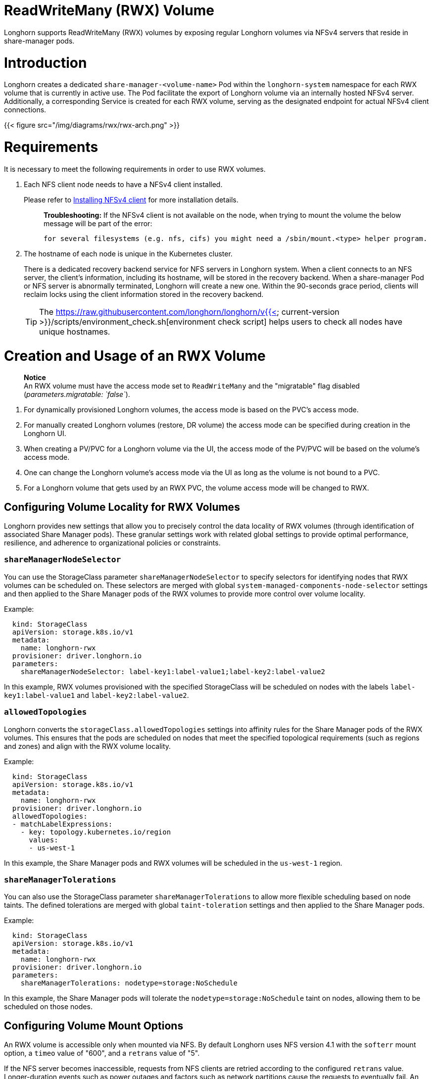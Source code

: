 = ReadWriteMany (RWX) Volume
:doctype: book
:weight: 4

Longhorn supports ReadWriteMany (RWX) volumes by exposing regular Longhorn volumes via NFSv4 servers that reside in share-manager pods.

= Introduction

Longhorn creates a dedicated `share-manager-<volume-name>` Pod within the `longhorn-system` namespace for each RWX volume that is currently in active use. The Pod facilitate the export of Longhorn volume via an internally hosted NFSv4 server. Additionally, a corresponding Service is created for each RWX volume, serving as the designated endpoint for actual NFSv4 client connections.

{{< figure src="/img/diagrams/rwx/rwx-arch.png" >}}

= Requirements

It is necessary to meet the following requirements in order to use RWX volumes.

. Each NFS client node needs to have a NFSv4 client installed.
+
Please refer to link:../../../deploy/install/#installing-nfsv4-client[Installing NFSv4 client] for more installation details.
+
____
*Troubleshooting:* If the NFSv4 client is not available on the node, when trying to mount the volume the below message will be part of the error:

----
for several filesystems (e.g. nfs, cifs) you might need a /sbin/mount.<type> helper program.
----
____

. The hostname of each node is unique in the Kubernetes cluster.
+
There is a dedicated recovery backend service for NFS servers in Longhorn system. When a client connects to an NFS server, the client's information, including its hostname, will be stored in the recovery backend. When a share-manager Pod or NFS server is abnormally terminated, Longhorn will create a new one. Within the 90-seconds grace period, clients will reclaim locks using the client information stored in the recovery backend.
+
TIP: The https://raw.githubusercontent.com/longhorn/longhorn/v{{< current-version >}}/scripts/environment_check.sh[environment check script] helps users to check all nodes have unique hostnames.

= Creation and Usage of an RWX Volume

____
*Notice* +
An RWX volume must have the access mode set to `ReadWriteMany` and the "migratable" flag disabled (_parameters.migratable: `false`_).
____

. For dynamically provisioned Longhorn volumes, the access mode is based on the PVC's access mode.
. For manually created Longhorn volumes (restore, DR volume) the access mode can be specified during creation in the Longhorn UI.
. When creating a PV/PVC for a Longhorn volume via the UI, the access mode of the PV/PVC will be based on the volume's access mode.
. One can change the Longhorn volume's access mode via the UI as long as the volume is not bound to a PVC.
. For a Longhorn volume that gets used by an RWX PVC, the volume access mode will be changed to RWX.

== Configuring Volume Locality for RWX Volumes

Longhorn provides new settings that allow you to precisely control the data locality of RWX volumes (through identification of associated Share Manager pods). These granular settings work with related global settings to provide optimal performance, resilience, and adherence to organizational policies or constraints.

=== `shareManagerNodeSelector`

You can use the StorageClass parameter `shareManagerNodeSelector` to specify selectors for identifying nodes that RWX volumes can be scheduled on. These selectors are merged with global `system-managed-components-node-selector` settings and then applied to the Share Manager pods of the RWX volumes to provide more control over volume locality.

Example:

----
  kind: StorageClass
  apiVersion: storage.k8s.io/v1
  metadata:
    name: longhorn-rwx
  provisioner: driver.longhorn.io
  parameters:
    shareManagerNodeSelector: label-key1:label-value1;label-key2:label-value2
----

In this example, RWX volumes provisioned with the specified StorageClass will be scheduled on nodes with the labels `label-key1:label-value1` and `label-key2:label-value2`.

=== `allowedTopologies`

Longhorn converts the `storageClass.allowedTopologies` settings into affinity rules for the Share Manager pods of the RWX volumes. This ensures that the pods are scheduled on nodes that meet the specified topological requirements (such as regions and zones) and align with the RWX volume locality.

Example:

----
  kind: StorageClass
  apiVersion: storage.k8s.io/v1
  metadata:
    name: longhorn-rwx
  provisioner: driver.longhorn.io
  allowedTopologies:
  - matchLabelExpressions:
    - key: topology.kubernetes.io/region
      values:
      - us-west-1
----

In this example, the Share Manager pods and RWX volumes will be scheduled in the `us-west-1` region.

=== `shareManagerTolerations`

You can also use the StorageClass parameter `shareManagerTolerations` to allow more flexible scheduling based on node taints. The defined tolerations are merged with global `taint-toleration` settings and then applied to the Share Manager pods.

Example:

----
  kind: StorageClass
  apiVersion: storage.k8s.io/v1
  metadata:
    name: longhorn-rwx
  provisioner: driver.longhorn.io
  parameters:
    shareManagerTolerations: nodetype=storage:NoSchedule
----

In this example, the Share Manager pods will tolerate the `nodetype=storage:NoSchedule` taint on nodes, allowing them to be scheduled on those nodes.

== Configuring Volume Mount Options

An RWX volume is accessible only when mounted via NFS. By default Longhorn uses NFS version 4.1 with the `softerr` mount option, a `timeo` value of "600", and a `retrans` value of "5".

If the NFS server becomes inaccessible, requests from NFS clients are retried according to the configured `retrans` value. Longer-duration events such as power outages and factors such as network partitions cause the requests to eventually fail. An NFS error (`ETIMEDOUT` for the `softerr` mount option) is returned to the calling application and data loss may occur. If `softerr` is not supported, Longhorn automatically uses the `soft` mount option instead, which returns an `EIO` as the error.

You can use specific mount options for new volumes. First, create a customized StorageClass with an `nfsOptions` parameter, and then create PVCs for RWX volumes using that specific StorageClass.

Example:

[,yaml]
----
  kind: StorageClass
  apiVersion: storage.k8s.io/v1
  metadata:
    name: longhorn-test
  provisioner: driver.longhorn.io
  allowVolumeExpansion: true
  reclaimPolicy: Delete
  volumeBindingMode: Immediate
  parameters:
    numberOfReplicas: "3"
    staleReplicaTimeout: "2880"
    fromBackup: ""
    fsType: "ext4"
    nfsOptions: "vers=4.2,noresvport,softerr,timeo=600,retrans=5"
----

IMPORTANT: To create PVCs for RWX volumes using the sample StorageClass, replace the `nfsOptions` string with a customized comma-separated list of legal options.

=== Notes

. You must provide the complete set of desired options. Any options not supplied will use the NFS-server side defaults, not Longhorn's own.
. Longhorn does not validate the `nfsOptions` string, so erroneous values and typographical errors are not flagged. When the string is invalid, the mount is rejected by the NFS server and the volume is not created nor attached.
. In Longhorn v1.4.0 to 1.4.3 and v1.5.0 to v1.5.1, volumes within a share manager pod (specifically, in the `NodeStageVolume` step) are hard mounted by default by the Longhorn CSI plugin. Hard mounting allows Longhorn to persistently retry sending NFS requests, ensuring that IOs do not fail even when the NFS server becomes inaccessible for some time. IOs resume seamlessly when the server regains connectivity or a replacement server is created.
+
This mechanism for guaranteeing data integrity, however, comes with some risk. To maintain stability, the Linux kernel does not allow unmounting of a file system until all pending IOs are completed. This is a concern because the system cannot shut down until all file systems are unmounted. If the NFS server is unable to recover, the client nodes must undergo a forced reboot.
+
To mitigate the issue, upgrade to v1.4.4, v1.5.2, or a later version. After upgrading, either `softerr` or `soft` is automatically applied to the `nfsOptions` parameter whenever RWX volumes are reattached (if the default settings are not overridden).

. You can still use the `hard` mount option (via the `nfsOptions` override mechanism), but hard-mounted volumes are subject to the outlined risks.

For more information, see https://github.com/longhorn/longhorn/issues/6655[#6655].

= Failure Handling

. share-manager Pod is abnormally terminated
+
Client IO will be blocked until Longhorn creates a new share-manager Pod and the associated volume. Once the Pod is successfully created, the 90-seconds grace period for lock reclamation is started, and users would expect

 ** Before the grace period ends, client IO to the RWX volume will still be blocked.
 ** The server rejects READ and WRITE operations and non-reclaim locking requests with an error of NFS4ERR_GRACE.
 ** The grace period can be terminated early if all locks are successfully reclaimed.

+
After exiting the grace period, IOs of the clients successfully reclaiming the locks continue without stale file handle errors or IO errors. If a lock cannot be reclaimed within the grace period, the lock is discarded, and the server returns IO error to the client. The client re-establishes a new lock. The application should handle the IO error. Nevertheless, not all applications can handle IO errors due to their implementation. Thus, it may result in the failure of the IO operation and the data loss. Data consistency may be an issue.
+
Here is an example of a DaemonSet using an RWX volume.
+
Each Pod of the DaemonSet is writing data to the RWX volume. If the node, where the share-manager Pod is running, is down, a new share-manager Pod is created on another node. Since one of the clients located on the down node has gone, the lock reclaim process cannot be terminated earlier than 90-second grace period, even though the remaining clients' locks have been successfully reclaimed. The IOs of these clients continue after the grace period has expired.

. If the Kubernetes DNS service goes down, share-manager Pods will not be able to communicate with longhorn-nfs-recovery-backend
+
The NFS-ganesha server in a share-manager Pod communicates with longhorn-nfs-recovery-backend via the service ``longhorn-recovery-backend``'s IP. If the DNS service is out of service, the creation and deletion of RWX volumes as well as the recovery of NFS servers will be inoperable. Thus, the high availability of the DNS service is recommended for avoiding the communication failure.

= Migration from Previous External Provisioner

The below PVC creates a Kubernetes job that can copy data from one volume to another.

* Replace the `data-source-pvc` with the name of the previous NFSv4 RWX PVC that was created by Kubernetes.
* Replace the `data-target-pvc` with the name of the new RWX PVC that you wish to use for your new workloads.

You can manually create a new RWX Longhorn volume + PVC/PV, or just create an RWX PVC and then have Longhorn dynamically provision a volume for you.

Both PVCs need to exist in the same namespace. If you were using a different namespace than the default, change the job's namespace below.

[,yaml]
----
apiVersion: batch/v1
kind: Job
metadata:
  namespace: default  # namespace where the PVC's exist
  name: volume-migration
spec:
  completions: 1
  parallelism: 1
  backoffLimit: 3
  template:
    metadata:
      name: volume-migration
      labels:
        name: volume-migration
    spec:
      restartPolicy: Never
      containers:
        - name: volume-migration
          image: ubuntu:xenial
          tty: true
          command: [ "/bin/sh" ]
          args: [ "-c", "cp -r -v /mnt/old /mnt/new" ]
          volumeMounts:
            - name: old-vol
              mountPath: /mnt/old
            - name: new-vol
              mountPath: /mnt/new
      volumes:
        - name: old-vol
          persistentVolumeClaim:
            claimName: data-source-pvc # change to data source PVC
        - name: new-vol
          persistentVolumeClaim:
            claimName: data-target-pvc # change to data target PVC
----

= History

* Available since v1.0.1 https://github.com/Longhorn/Longhorn/issues/1183[External provisioner]
* Available since v1.1.0 https://github.com/Longhorn/Longhorn/issues/1470[Native RWX support]
